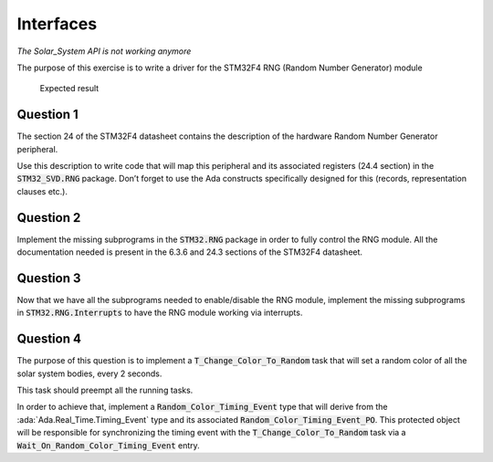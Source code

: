 .. role:: ada(code)
    :language: ada

==========
Interfaces
==========

*The Solar_System API is not working anymore*

The purpose of this exercise is to write a driver for the STM32F4
RNG (Random Number Generator) module

.. figure:: img/05_1.png
    :height: 300px
    :name:

    Expected result

----------
Question 1
----------

The section 24 of the STM32F4 datasheet contains the description of the hardware
Random Number Generator peripheral.

Use this description to write code that will map this peripheral and its associated
registers (24.4 section) in the :code:`STM32_SVD.RNG` package. Don’t forget to use the Ada
constructs specifically designed for this (records, representation clauses etc.).

----------
Question 2
----------

Implement the missing subprograms in the :code:`STM32.RNG` package in
order to fully control the RNG module.
All the documentation needed is present in the 6.3.6 and
24.3 sections of the STM32F4 datasheet.

----------
Question 3
----------

Now that we have all the subprograms needed to enable/disable the RNG module,
implement the missing subprograms in :code:`STM32.RNG.Interrupts` to have the
RNG module working via interrupts.

----------
Question 4
----------

The purpose of this question is to implement a :code:`T_Change_Color_To_Random`
task that will set a random color of all the solar system bodies, every 2 seconds.

This task should preempt all the running tasks.

In order to achieve that, implement a :code:`Random_Color_Timing_Event` type that
will derive from the :ada:`Ada.Real_Time.Timing_Event` type and its associated
:code:`Random_Color_Timing_Event_PO`.
This protected object will be responsible for synchronizing the timing event
with the :code:`T_Change_Color_To_Random` task via a
:code:`Wait_On_Random_Color_Timing_Event` entry.
